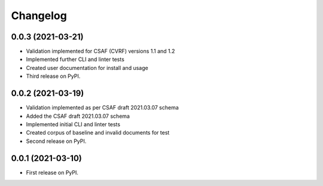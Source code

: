 Changelog
=========

0.0.3 (2021-03-21)
-------------------

* Validation implemented for CSAF (CVRF) versions 1.1 and 1.2
* Implemented further CLI and linter tests
* Created user documentation for install and usage
* Third release on PyPI.

0.0.2 (2021-03-19)
-------------------

* Validation implemented as per CSAF draft 2021.03.07 schema
* Added the CSAF draft 2021.03.07 schema
* Implemented initial CLI and linter tests
* Created corpus of baseline and invalid documents for test
* Second release on PyPI.

0.0.1 (2021-03-10)
-------------------

* First release on PyPI.
